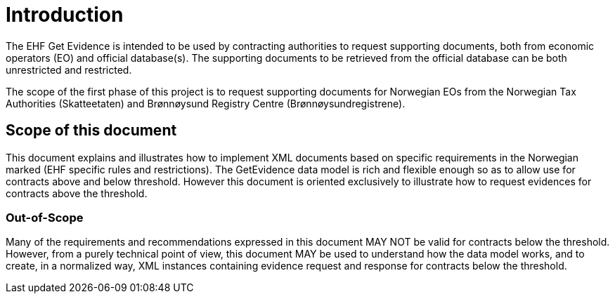 = Introduction

The EHF Get Evidence is intended to be used by contracting authorities to request supporting documents, both from economic operators (EO) and official database(s). The supporting documents to be retrieved from the official database can be both unrestricted and restricted.

The scope of the first phase of this project is to request supporting documents for Norwegian EOs from the Norwegian Tax Authorities (Skatteetaten) and Brønnøysund Registry Centre (Brønnøysundregistrene).


== Scope of this document

This document explains and illustrates how to implement XML documents based on specific requirements in the Norwegian marked (EHF specific rules and restrictions). The GetEvidence data model is rich and flexible enough so as to allow use for contracts above and below threshold. However this document is oriented exclusively to illustrate how to request evidences for contracts above the threshold.

===  Out-of-Scope

Many of the requirements and recommendations expressed in this document MAY NOT be valid for contracts below the threshold. However, from a purely technical point of view, this document MAY be used to understand how the data model works, and to create, in a normalized way, XML instances containing evidence request and response for contracts below the threshold.

